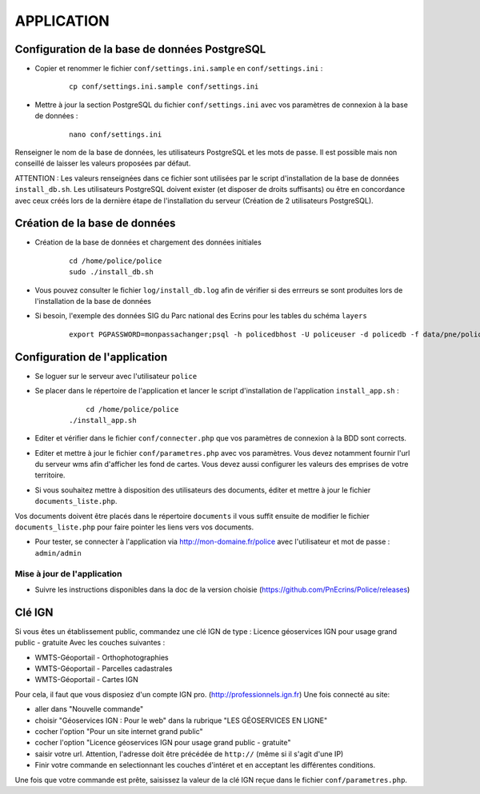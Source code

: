 ===========
APPLICATION
===========

Configuration de la base de données PostgreSQL
==============================================

* Copier et renommer le fichier ``conf/settings.ini.sample`` en ``conf/settings.ini`` :

    :: 
	
	    cp conf/settings.ini.sample conf/settings.ini

* Mettre à jour la section PostgreSQL du fichier ``conf/settings.ini`` avec vos paramètres de connexion à la base de données :

    :: 
	
	    nano conf/settings.ini

Renseigner le nom de la base de données, les utilisateurs PostgreSQL et les mots de passe. Il est possible mais non conseillé de laisser les valeurs proposées par défaut. 

ATTENTION : Les valeurs renseignées dans ce fichier sont utilisées par le script d'installation de la base de données ``install_db.sh``. Les utilisateurs PostgreSQL doivent exister (et disposer de droits suffisants) ou être en concordance avec ceux créés lors de la dernière étape de l'installation du serveur (Création de 2 utilisateurs PostgreSQL). 


Création de la base de données
==============================

* Création de la base de données et chargement des données initiales

    ::
    
        cd /home/police/police
        sudo ./install_db.sh
        
* Vous pouvez consulter le fichier ``log/install_db.log`` afin de vérifier si des errreurs se sont produites lors de l'installation de la base de données

* Si besoin, l'exemple des données SIG du Parc national des Ecrins pour les tables du schéma ``layers``
  
    ::

        export PGPASSWORD=monpassachanger;psql -h policedbhost -U policeuser -d policedb -f data/pne/policedb_data_sig_pne.sql 
        

Configuration de l'application
==============================
* Se loguer sur le serveur avec l'utilisateur ``police``

* Se placer dans le répertoire de l'application et lancer le script d'installation de l'application ``install_app.sh`` :

    :: 
	
	    cd /home/police/police
        ./install_app.sh
        
* Editer et vérifier dans le fichier ``conf/connecter.php`` que vos paramètres de connexion à la BDD sont corrects.
        
* Editer et mettre à jour le fichier ``conf/parametres.php`` avec vos paramètres. Vous devez notamment fournir l'url du serveur wms afin d'afficher les fond de cartes. Vous devez aussi configurer les valeurs des emprises de votre territoire.
        
* Si vous souhaitez mettre à disposition des utilisateurs des documents, éditer et mettre à jour le fichier ``documents_liste.php``.

Vos documents doivent être placés dans le répertoire ``documents`` il vous suffit ensuite de modifier le fichier ``documents_liste.php`` pour faire pointer les liens vers vos documents.

* Pour tester, se connecter à l'application via http://mon-domaine.fr/police avec l'utilisateur et mot de passe : ``admin/admin``


Mise à jour de l'application
----------------------------

* Suivre les instructions disponibles dans la doc de la version choisie (https://github.com/PnEcrins/Police/releases)


Clé IGN
=======
Si vous êtes un établissement public, commandez une clé IGN de type : Licence géoservices IGN pour usage grand public - gratuite
Avec les couches suivantes : 

* WMTS-Géoportail - Orthophotographies

* WMTS-Géoportail - Parcelles cadastrales

* WMTS-Géoportail - Cartes IGN

Pour cela, il faut que vous disposiez d'un compte IGN pro. (http://professionnels.ign.fr)
Une fois connecté au site: 

* aller dans "Nouvelle commande"

* choisir "Géoservices IGN : Pour le web" dans la rubrique "LES GÉOSERVICES EN LIGNE"

* cocher l'option "Pour un site internet grand public"

* cocher l'option "Licence géoservices IGN pour usage grand public - gratuite"

* saisir votre url. Attention, l'adresse doit être précédée de ``http://`` (même si il s'agit d'une IP)

* Finir votre commande en selectionnant les couches d'intéret et en acceptant les différentes conditions.


Une fois que votre commande est prête, saisissez la valeur de la clé IGN reçue dans le fichier ``conf/parametres.php``.
